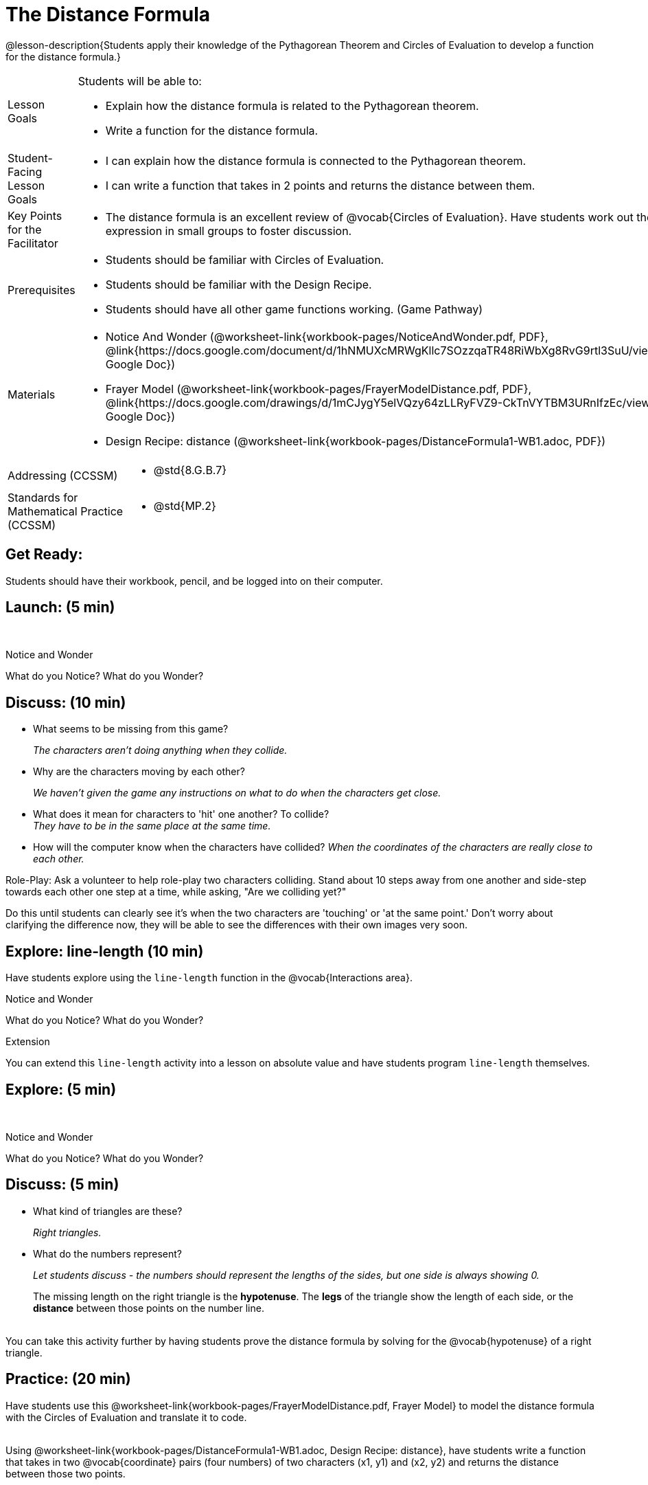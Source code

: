 = The Distance Formula

@lesson-description{Students apply their knowledge of the Pythagorean Theorem and Circles of Evaluation to develop a function for the distance formula.}


[.left-header,cols="20a,80a", stripes=none]
|===
|Lesson Goals
|Students will be able to:

* Explain how the distance formula is related to the Pythagorean theorem.
* Write a function for the distance formula.


|Student-Facing Lesson Goals
|
* I can explain how the distance formula is connected to the Pythagorean theorem.
* I can write a function that takes in 2 points and returns the distance between them.

|Key Points for the Facilitator
|
* The distance formula is an excellent review of @vocab{Circles of Evaluation}. Have students work out the expression in small groups to foster discussion.

|Prerequisites
|
* Students should be familiar with Circles of Evaluation.
* Students should be familiar with the Design Recipe.
* Students should have all other game functions working. (Game Pathway)

|Materials
|

ifeval::["{proglang}" == "wescheme"]
* Lesson slides template (@link{https://docs.google.com/presentation/d/1nds3sEXmoGPQdACNomLOde89FFyjHowILDVGktGLLxQ/view, Google Slides})

* Sample game file - no distance lines (@link{https://www.wescheme.org/view?publicId=PJMfrSvGRl, WeScheme})

* Sample game file - with distance lines (@link{https://www.wescheme.org/view?publicId=0bCivugY3P, WeScheme})
endif::[]
ifeval::["{proglang}" == "pyret"] 
* Lesson slides template (@link{https://drive.google.com/open?id=1zl_7vW2KqfRsL7zubjCCNXo24gwfxRHgRzD7M7Ox6NE, Google Slides})

* Sample game file - no distance lines (@link{https://code.pyret.org/editor#share=1g_3AqB4v6Jtq6TzcIHYNTkvlW9B6dLHS&v=882d33a, Pyret})

* Sample game file - with distance lines (@link{https://code.pyret.org/editor#share=1y1eWn1YyDDqilj0MFqEpMy4egVh-G81W&v=882d33a, Pyret})
endif::[]

* Notice And Wonder (@worksheet-link{workbook-pages/NoticeAndWonder.pdf, PDF}, @link{https://docs.google.com/document/d/1hNMUXcMRWgKllc7SOzzqaTR48RiWbXg8RvG9rtl3SuU/view, Google Doc})

* Frayer Model (@worksheet-link{workbook-pages/FrayerModelDistance.pdf, PDF}, @link{https://docs.google.com/drawings/d/1mCJygY5elVQzy64zLLRyFVZ9-CkTnVYTBM3URnIfzEc/view, Google Doc})

* Design Recipe: distance (@worksheet-link{workbook-pages/DistanceFormula1-WB1.adoc, PDF})

ifeval::["{proglang}" == "wescheme"]
* Design Recipe: onscreen? (@worksheet-link{workbook-pages/DistanceFormula1-WB2.adoc, PDF})
endif::[]
ifeval::["{proglang}" == "pyret"] 
* Design Recipe: is-onscreen (@worksheet-link{workbook-pages/DistanceFormula1-WB2.adoc, PDF})
endif::[]

////
Bootstrap Formative Assessments

* @link{https://teacher.desmos.com/activitybuilder/custom/5cdcb07bb4b8576069fdcef1, Bootstrap: Algebra - More Design Recipe Practice} (Desmos Activity)

Connection Activities

* @link{https://teacher.desmos.com/activitybuilder/custom/58efa58b999d890619a5663e, Absolute Value} (Desmos)
* @link{https://www.geogebra.org/m/rq7uDucY, Absolute Value Inequality Illustrator} (Geogebra)
* @link{https://quizizz.com/admin/quiz/581c92bd3fa551e37a438264/absolute-value-preview, Absolute Value} (Quizizz)
* @link{https://www.geogebra.org/m/DTeGM5U7, Distance Formula} (Geogebra)
* @link{https://quizizz.com/admin/quiz/5876366405dad51d02b1beef/distance-formula, Distance Formula} (Quizizz)
* @link{https://quizizz.com/admin/quiz/5828a9f82627ff7d77818381/pythagorean-theorem, Pythagorean Theorem} (Quizizz)
* @link{https://www.geogebra.org/m/jFFERBdd#material/ZFTGX57r, Pythagorean Theorem} (Geogebra)
////

|===

[.left-header,cols="20a,80a", stripes=none]
|===
|Addressing (CCSSM)
|
* @std{8.G.B.7}

|Standards for Mathematical Practice (CCSSM)
|
* @std{MP.2}
|===


== Get Ready:

Students should have their workbook, pencil, and be logged into 
ifeval::["{proglang}" == "wescheme"]
@link{https://www.wescheme.org, WeScheme} 
endif::[]
ifeval::["{proglang}" == "pyret"] 
@link{https://code.pyret.org, code.pyret.org} 
endif::[]
on their computer.

== Launch: (5 min)

ifeval::["{proglang}" == "wescheme"]
Have students open this @link{https://www.wescheme.org/view?publicId=PJMfrSvGRl, game file} and investigate. +
endif::[]
ifeval::["{proglang}" == "pyret"]
Have students run this @link{https://code.pyret.org/editor#share=1g_3AqB4v6Jtq6TzcIHYNTkvlW9B6dLHS&v=882d33a, game file} and investigate. +
endif::[]

{empty} +

[.notice-box]
.Notice and Wonder
****
What do you Notice? What do you Wonder?
****


== Discuss: (10 min)

* What seems to be missing from this game? 
+
_The characters aren't doing anything when they collide._
* Why are the characters moving by each other?
+
_We haven't given the game any instructions on what to do when the characters get close._
* What does it mean for characters to 'hit' one another? To collide? +
_They have to be in the same place at the same time._
* How will the computer know when the characters have collided?
_When the coordinates of the characters are really close to each other._

Role-Play: Ask a volunteer to help role-play two characters colliding. Stand about 10 steps away from one another and side-step towards each other one step at a time, while asking, "Are we colliding yet?"

Do this until students can clearly see it's when the two characters are 'touching' or 'at the same point.' Don't worry about clarifying the difference now, they will be able to see the differences with their own images very soon.

== Explore: line-length (10 min)

Have students explore using the `line-length` function in the @vocab{Interactions area}.

[.notice-box]
.Notice and Wonder
****
What do you Notice? What do you Wonder?
****


[.strategy-box]
.Extension
****
You can extend this `line-length` activity into a lesson on absolute value and have students program `line-length` themselves.
****

== Explore: (5 min)

ifeval::["{proglang}" == "wescheme"]
Have students open this new @link{https://www.wescheme.org/view?publicId=0bCivugY3P, game file} and investigate. +
endif::[]
ifeval::["{proglang}" == "pyret"]
Have students run this new @link{https://code.pyret.org/editor#share=1y1eWn1YyDDqilj0MFqEpMy4egVh-G81W&v=882d33a, game file} and investigate. +
endif::[]
{empty} +

[.notice-box]
.Notice and Wonder
****
What do you Notice? What do you Wonder?
****

== Discuss: (5 min)

* What kind of triangles are these?
+
_Right triangles._
* What do the numbers represent?
+
_Let students discuss - the numbers should represent the lengths of the sides, but one side is always showing 0._
+
The missing length on the right triangle is the *hypotenuse*. The *legs* of the triangle show the length of each side, or the *distance* between those points on the number line. +
{empty} +
[.strategy-box]
.Extension
****
You can take this activity further by having students prove the distance formula by solving for the @vocab{hypotenuse} of a right triangle.
****

== Practice: (20 min)

Have students use this @worksheet-link{workbook-pages/FrayerModelDistance.pdf, Frayer Model} to model the distance formula with the Circles of Evaluation and translate it to code. +
{empty} +

Using @worksheet-link{workbook-pages/DistanceFormula1-WB1.adoc, Design Recipe: distance}, 
have students write a function that takes in two @vocab{coordinate} pairs (four numbers) of two characters (x1, y1) and (x2, y2) and returns the distance between those two points. +
{empty} +

Students can test their `distance` function using *Pythagorean triples*, such as (3, 4, 5) or (5, 12, 13), to make sure the function is calculating the distance correctly.

== Create: (10 min)

Using 
ifeval::["{proglang}" == "wescheme"]
@worksheet-link{workbook-pages/DistanceFormula1-WB2.adoc, Design Recipe: collision?}, 
endif::[]
ifeval::["{proglang}" == "pyret"]
@worksheet-link{workbook-pages/DistanceFormula1-WB2.adoc, Design Recipe: is-collision}, 
endif::[]
have students write a function that takes in two coordinate pairs (four numbers) of two characters (x1, y1) and (x2, y2) and returns a @vocab{Boolean} as to whether or not the two characters have gotten within 50 @vocab{pixels} of each other.   



